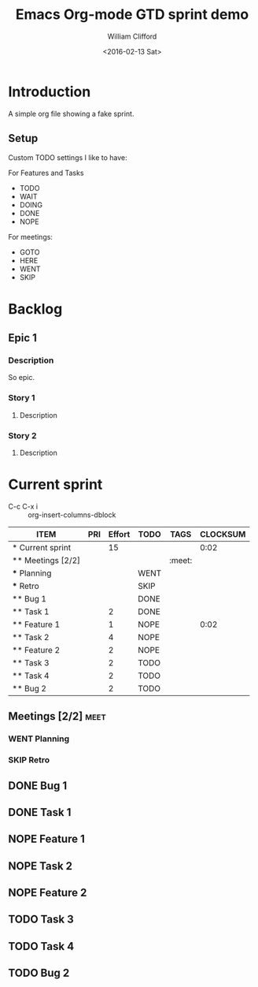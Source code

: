 #+TITLE: Emacs Org-mode GTD sprint demo
#+DATE: <2016-02-13 Sat>
#+AUTHOR: William Clifford
#+EMAIL: wobh@yahoo.com
#+PROPERTY: Effort_ALL 1 2 3 4 5 8
#+TODO: TODO DOING WAIT | DONE NOPE
#+TODO: GOTO HERE | WENT SKIP


* Introduction

A simple org file showing a fake sprint.

** Setup

Custom TODO settings I like to have:

For Features and Tasks

- TODO
- WAIT
- DOING
- DONE
- NOPE

For meetings:

- GOTO
- HERE
- WENT
- SKIP

* Backlog
** Epic 1
*** Description
 So epic.
*** Story 1
**** Description
*** Story 2
**** Description

* Current sprint
  :PROPERTIES:
  :COLUMNS:  %45ITEM %PRI %Effort{+} %TODO %TAGS %CLOCKSUM
  :END:
- C-c C-x i :: org-insert-columns-dblock

#+BEGIN: columnview :hlines 1 :id local
| ITEM              | PRI | Effort | TODO | TAGS   | CLOCKSUM |
|-------------------+-----+--------+------+--------+----------|
| * Current sprint  |     |     15 |      |        |     0:02 |
| ** Meetings [2/2] |     |        |      | :meet: |          |
| *** Planning      |     |        | WENT |        |          |
| *** Retro         |     |        | SKIP |        |          |
| ** Bug 1          |     |        | DONE |        |          |
| ** Task 1         |     |      2 | DONE |        |          |
| ** Feature 1      |     |      1 | NOPE |        |     0:02 |
| ** Task 2         |     |      4 | NOPE |        |          |
| ** Feature 2      |     |      2 | NOPE |        |          |
| ** Task 3         |     |      2 | TODO |        |          |
| ** Task 4         |     |      2 | TODO |        |          |
| ** Bug 2          |     |      2 | TODO |        |          |
#+END:
  
** Meetings [2/2] 						       :meet:
*** WENT Planning
    SCHEDULED: <2016-02-15 Mon 09:00-12:00>
*** SKIP Retro
   SCHEDULED: <2016-02-26 Fri 16:00-17:00>
** DONE Bug 1
   DEADLINE: <2016-02-16 Tue>

** DONE Task 1
   DEADLINE: <2016-02-17 Wed>
   :PROPERTIES:
   :epic:     [[*Epic 1]]
   :story:    [[*Story 1]]
   :Effort:   2
   :END:

** NOPE Feature 1
   DEADLINE: <2016-02-18 Thu>
   :PROPERTIES:
   :epic:     [[*Epic 1]]
   :story:    [[*Story 1]]
   :Effort:   1
   :END:
   :LOGBOOK:
   CLOCK: [2016-02-17 Wed 19:56]--[2016-02-17 Wed 19:56] =>  0:00
   CLOCK: [2016-02-17 Wed 19:52]--[2016-02-17 Wed 19:54] =>  0:02
   :END:
** NOPE Task 2
   DEADLINE: <2016-02-19 Fri>
   :PROPERTIES:
   :epic:     [[*Epic 1]]
   :story:    [[*Story 1]]
   :Effort:   4
   :END:

** NOPE Feature 2
   DEADLINE: <2016-02-22 Mon>
   :PROPERTIES:
   :epic:     [[*Epic 1]]
   :story:    [[*Story 2]]
   :Effort:   2
   :END:

** TODO Task 3
   DEADLINE: <2016-02-23 Tue>
   :PROPERTIES:
   :epic:     [[*Epic 1]]
   :story:    [[*Story 1]]
   :Effort:   2
   :END:

** TODO Task 4
   DEADLINE: <2016-02-24 Wed>
   :PROPERTIES:
   :epic:     [[*Epic 1]]
   :story:    [[*Story 2]]
   :Effort:   2
   :END:

** TODO Bug 2
   DEADLINE: <2016-02-25 Thu>
   :PROPERTIES:
   :Effort:   2
   :END:

* COMMENT org settings
#+LANGUAGE: en
#+SELECT_TAGS: export
#+EXCLUDE_TAGS: noexport
#+CREATOR: Emacs 24.5.1 (Org mode 8.3.3)
#+OPTIONS: ':nil *:t -:t ::t <:t H:3 \n:nil ^:t arch:headline
#+OPTIONS: author:t c:nil creator:nil d:(not "LOGBOOK") date:t e:t
#+OPTIONS: email:nil f:t inline:t num:t p:nil pri:nil prop:nil stat:t
#+OPTIONS: tags:t tasks:t tex:t timestamp:t title:t toc:t todo:t |:t
#+STARTUP: hidestars
